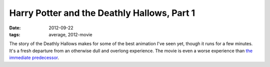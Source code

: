 Harry Potter and the Deathly Hallows, Part 1
============================================

:date: 2012-09-22
:tags: average, 2012-movie



The story of the Deathly Hallows makes for some of the best animation
I've seen yet, though it runs for a few minutes. It's a fresh departure
from an otherwise dull and overlong experience. The movie is even a
worse experience than `the immediate predecessor`_.

.. _the immediate predecessor: http://movies.tshepang.net/harry-potter-and-the-half-blood-prince-2009
